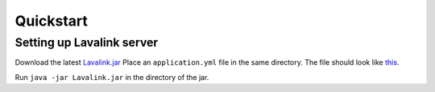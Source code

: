 Quickstart
==========

Setting up Lavalink server
--------------------------
Download the latest `Lavalink.jar <https://github.com/freyacodes/Lavalink/releases/>`_
Place an ``application.yml`` file in the same directory. The file should look like `this <https://github.com/freyacodes/Lavalink/blob/master/LavalinkServer/application.yml.example/>`_.

Run ``java -jar Lavalink.jar`` in the directory of the jar.